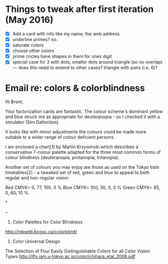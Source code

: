 * Things to tweak after first iteration (May 2016)

  - [X] Add a card with info like my name, the web address
  - [X] underline primes?   no.
  - [X] saturate colors
  - [X] choose other colors
  - [X] prime circles have shapes in them for ones digit
  - [X] special case for 3 with dots, smaller dots around triangle (so no
    overlap) --- does this need to extend to other cases?  triangle
    with pairs (i.e. 6)?
* Email re: colors & colorblindness

Hi Brent,

Your factorization cards are fantastic. The colour scheme's dominant yellow
and
blue struck me as appropriate for deuteranopia - so I checked it with a
simulator (Sim Daltonism).

It looks like with minor adjustments the colours could be made more
suitable to
a wider range of colour deficient persons.

I am enclosed a chart[1] by Martin Krzywinski which describes a conservative
7-colour palette adapted for the three most common forms of colour blindness
(deuteranopia, protanopia, tritanopia).

Another set of colours you may enjoy are those as used on the Tokyo train
timetables[2] - a tweaked set of red, green and blue to appeal to both
regular
and non-regular vision:

Red CMYK= 0, 77, 100, 0 %
Blue CMYK= 100, 30, 0, 0 %
Green CMYK= 85, 0, 60, 10 %

*

--
1. Color Palettes for Color Blindness
http://mkweb.bcgsc.ca/colorblind/

2. Color Universal Design
The Selection of Four Easily Distinguishable Colors for all Color Vision
Types
http://jfly.iam.u-tokyo.ac.jp/color/ichihara_etal_2008.pdf
